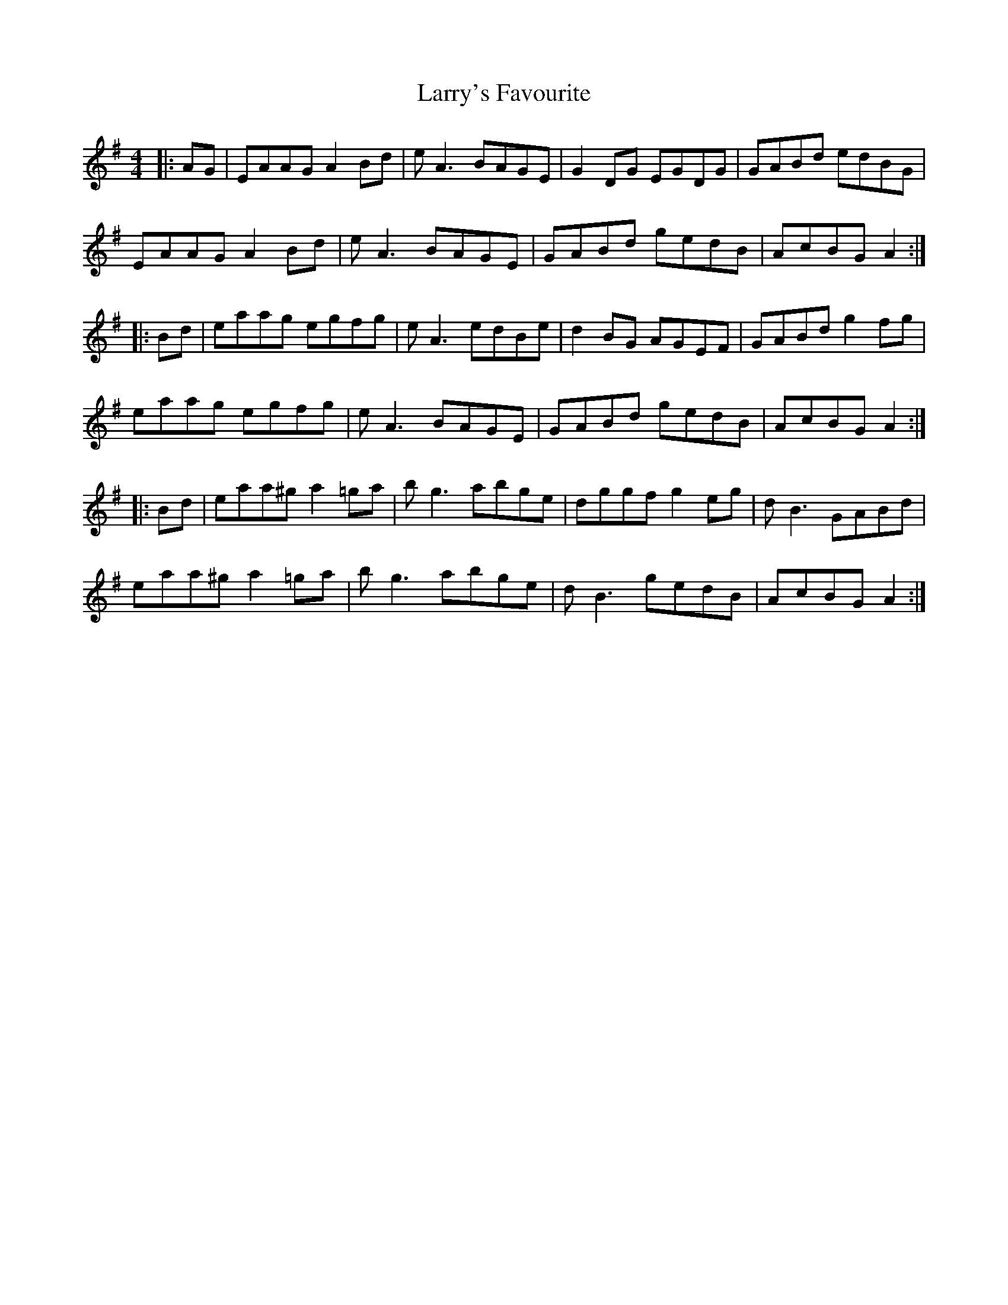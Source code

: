 X: 22946
T: Larry's Favourite
R: reel
M: 4/4
K: Adorian
|:AG|EAAG A2Bd|eA3 BAGE|G2DG EGDG|GABd edBG|
EAAG A2Bd|eA3 BAGE|GABd gedB|AcBG A2:|
|:Bd|eaag egfg|eA3 edBe|d2BG AGEF|GABd g2fg|
eaag egfg|eA3 BAGE|GABd gedB|AcBG A2:|
|:Bd|eaa^g a2=ga|bg3 abge|dggf g2eg|dB3 GABd|
eaa^g a2=ga|bg3 abge|dB3 gedB|AcBG A2:|

